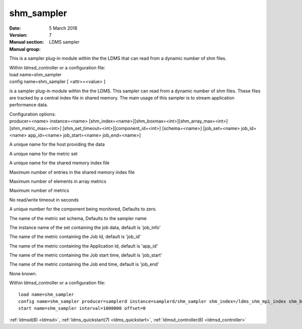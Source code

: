 .. _shm_sampler:

==================
shm_sampler
==================

:Date:   5 March 2018
:Version:
:Manual section: 7
:Manual group: LDMS sampler

This is a sampler plug-in module within the the LDMS that can read from
a dynamic number of shm files.

| Within ldmsd_controller or a configuration file:
| load name=shm_sampler
| config name=shm_sampler [ <attr>=<value> ]

is a sampler plug-in module within the the LDMS. This sampler can read
from a dynamic number of shm files. These files are tracked by a central
index file in shared memory. The main usage of this sampler is to stream
application performance data.

| Configuration options:
| producer=<name> instance=<name>
  [shm_index=<name>][shm_boxmax=<int>][shm_array_max=<int>][shm_metric_max=<int>]
  [shm_set_timeout=<int>][component_id=<int>] [schema=<name>]
  [job_set=<name> job_id=<name> app_id=<name> job_start=<name>
  job_end=<name>]

A unique name for the host providing the data

A unique name for the metric set

A unique name for the shared memory index file

Maximum number of entries in the shared memory index file

Maximum number of elements in array metrics

Maximum number of metrics

No read/write timeout in seconds

A unique number for the component being monitored, Defaults to zero.

The name of the metric set schema, Defaults to the sampler name

The instance name of the set containing the job data, default is
'job_info'

The name of the metric containing the Job Id, default is 'job_id'

The name of the metric containing the Application Id, default is
'app_id'

The name of the metric containing the Job start time, default is
'job_start'

The name of the metric containing the Job end time, default is 'job_end'

None known.

Within ldmsd_controller or a configuration file:

::

   load name=shm_sampler
   config name=shm_sampler producer=samplerd instance=samplerd/shm_sampler shm_index=/ldms_shm_mpi_index shm_boxmax=4 component_id=23
   start name=shm_sampler interval=1000000 offset=0

:ref:`ldmsd(8) <ldmsd>`, :ref:`ldms_quickstart(7) <ldms_quickstart>`, :ref:`ldmsd_controller(8) <ldmsd_controller>`

